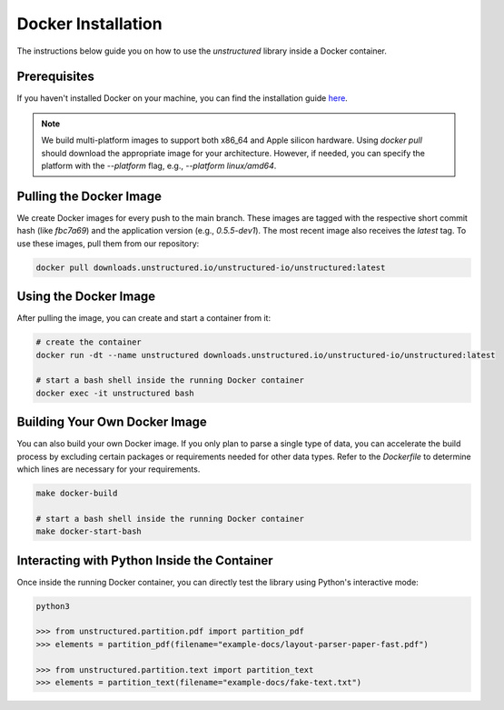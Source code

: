 Docker Installation
=======================================

The instructions below guide you on how to use the `unstructured` library inside a Docker container.

Prerequisites
-------------

If you haven't installed Docker on your machine, you can find the installation guide `here <link_to_docker_installation>`_. 

.. note::
   We build multi-platform images to support both x86_64 and Apple silicon hardware. Using `docker pull` should download the appropriate image for your architecture. However, if needed, you can specify the platform with the `--platform` flag, e.g., `--platform linux/amd64`.

Pulling the Docker Image
-------------------------

We create Docker images for every push to the main branch. These images are tagged with the respective short commit hash (like `fbc7a69`) and the application version (e.g., `0.5.5-dev1`). The most recent image also receives the `latest` tag. To use these images, pull them from our repository:

.. code-block:: bash

   docker pull downloads.unstructured.io/unstructured-io/unstructured:latest

Using the Docker Image
----------------------

After pulling the image, you can create and start a container from it:

.. code-block:: bash

   # create the container
   docker run -dt --name unstructured downloads.unstructured.io/unstructured-io/unstructured:latest

   # start a bash shell inside the running Docker container
   docker exec -it unstructured bash

Building Your Own Docker Image
------------------------------

You can also build your own Docker image. If you only plan to parse a single type of data, you can accelerate the build process by excluding certain packages or requirements needed for other data types. Refer to the `Dockerfile` to determine which lines are necessary for your requirements.

.. code-block:: bash

   make docker-build

   # start a bash shell inside the running Docker container
   make docker-start-bash

Interacting with Python Inside the Container
--------------------------------------------

Once inside the running Docker container, you can directly test the library using Python's interactive mode:

.. code-block:: python

   python3

   >>> from unstructured.partition.pdf import partition_pdf
   >>> elements = partition_pdf(filename="example-docs/layout-parser-paper-fast.pdf")

   >>> from unstructured.partition.text import partition_text
   >>> elements = partition_text(filename="example-docs/fake-text.txt")
